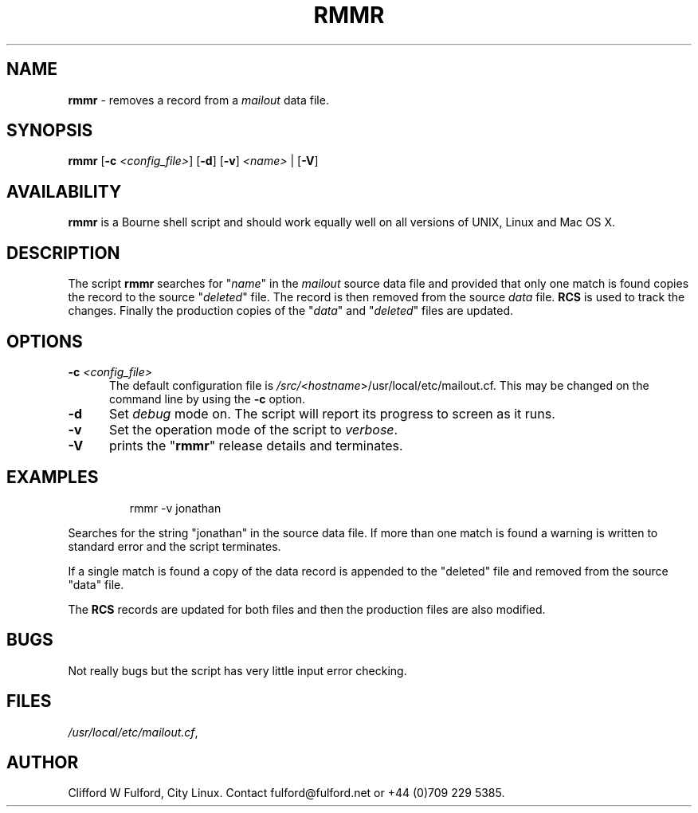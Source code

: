 .TH RMMR 8l "7 July r1.13
.SH NAME
.B rmmr
- removes a record from a
.I mailout
data file.
.SH SYNOPSIS
\fBrmmr\fR [\fB-c \fI<config_file>\fR] [\fB-d\fR]
[\fB-v\fR] \fI<name>\fR | [\fB-V\fR]
.SH AVAILABILITY
.B rmmr
is a Bourne shell script and should work equally well on all versions of UNIX,
Linux and Mac OS X.
.SH DESCRIPTION
The script
.B rmmr 
searches for "\fIname\fR" in the 
.I mailout
source data file and provided that only one match is found copies the record to
the source "\fIdeleted\fR" file. The record is then removed from the source 
.I data
file.
.B RCS
is used to track the changes. Finally the production copies of the "\fIdata\fR"
and "\fIdeleted\fR" files are updated.
.SH OPTIONS
.TP 5
\fB-c \fI<config_file>\fR
The default configuration file is 
\fI/src/<\fIhostname\fR>/usr/local/etc/mailout.cf\fR. This
may be changed on the command line by using the \fB-c\fR option.
.TP 5
.B -d
Set \fIdebug\fR mode on. The script will report its progress to screen
as it runs. 
.TP 5
.B -v
Set the operation mode of the script to 
.IR verbose .
.TP 5
.B -V
prints the "\fBrmmr\fR" release details and terminates.
.SH EXAMPLES
.IP
.nf
.ft CW
rmmr -v  jonathan
.fi
.ft R
.LP
Searches for the string "jonathan" in the source data file. If more than
one match is found a warning is written to standard error and the script
terminates.
.LP
If a single match is found a copy of the data record is appended to the
"deleted" file and removed from the source "data" file.
.LP
The 
.B RCS
records are updated for both files and then the production files are 
also modified.
.SH BUGS
Not really bugs but the script has very little input error checking.
.SH FILES
.IR /usr/local/etc/mailout.cf ,
.SH AUTHOR
Clifford W Fulford, City Linux. Contact fulford@fulford.net or +44 (0)709 229 5385.
